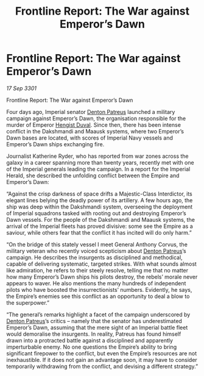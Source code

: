 :PROPERTIES:
:ID:       b6eda958-0c27-458a-942b-cd1482849f79
:END:
#+title: Frontline Report: The War against Emperor’s Dawn
#+filetags: :3301:Empire:galnet:

* Frontline Report: The War against Emperor’s Dawn

/17 Sep 3301/

Frontline Report: The War against Emperor’s Dawn 
 
Four days ago, Imperial senator [[id:75daea85-5e9f-4f6f-a102-1a5edea0283c][Denton Patreus]] launched a military campaign against Emperor’s Dawn, the organisation responsible for the murder of Emperor [[id:3cb0755e-4deb-442b-898b-3f0c6651636e][Hengist Duval]]. Since then, there has been intense conflict in the Dakshmandi and Maausk systems, where two Emperor’s Dawn bases are located, with scores of Imperial Navy vessels and Emperor’s Dawn ships exchanging fire. 

Journalist Katherine Ryder, who has reported from war zones across the galaxy in a career spanning more than twenty years, recently met with one of the Imperial generals leading the campaign. In a report for the Imperial Herald, she described the unfolding conflict between the Empire and Emperor’s Dawn: 

“Against the crisp darkness of space drifts a Majestic-Class Interdictor, its elegant lines belying the deadly power of its artillery. A few hours ago, the ship was deep within the Dakshmandi system, overseeing the deployment of Imperial squadrons tasked with rooting out and destroying Emperor’s Dawn vessels. For the people of the Dakshmandi and Maausk systems, the arrival of the Imperial fleets has proved divisive: some see the Empire as a saviour, while others fear that the conflict it has incited will do only harm.” 

“On the bridge of this stately vessel I meet General Anthony Corvus, the military veteran who recently voiced scepticism about [[id:75daea85-5e9f-4f6f-a102-1a5edea0283c][Denton Patreus]]’s campaign. He describes the insurgents as disciplined and methodical, capable of delivering systematic, targeted strikes. With what sounds almost like admiration, he refers to their steely resolve, telling me that no matter how many Emperor’s Dawn ships his pilots destroy, the rebels’ morale never appears to waver. He also mentions the many hundreds of independent pilots who have boosted the insurrectionists’ numbers. Evidently, he says, the Empire’s enemies see this conflict as an opportunity to deal a blow to the superpower.” 

“The general’s remarks highlight a facet of the campaign underscored by [[id:75daea85-5e9f-4f6f-a102-1a5edea0283c][Denton Patreus]]’s critics – namely that the senator has underestimated Emperor’s Dawn, assuming that the mere sight of an Imperial battle fleet would demoralise the insurgents. In reality, Patreus has found himself drawn into a protracted battle against a disciplined and apparently imperturbable enemy. No one questions the Empire’s ability to bring significant firepower to the conflict, but even the Empire’s resources are not inexhaustible. If it does not gain an advantage soon, it may have to consider temporarily withdrawing from the conflict, and devising a different strategy.”
